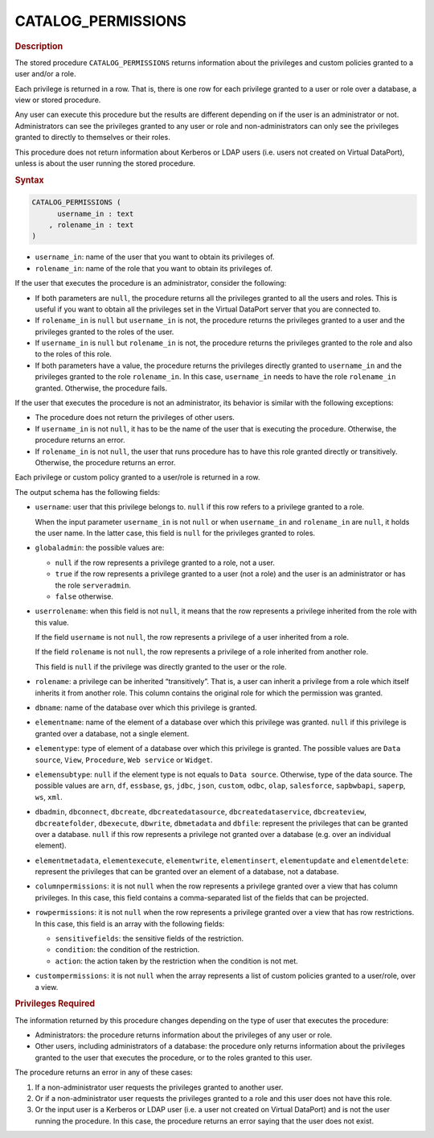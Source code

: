 ====================
CATALOG_PERMISSIONS
====================

.. rubric:: Description

The stored procedure ``CATALOG_PERMISSIONS`` returns information about
the privileges and custom policies granted to a user and/or a role.

Each privilege is returned in a row. That is, there is one row for each
privilege granted to a user or role over a database, a view or stored procedure.

Any user can execute this procedure but the results are different
depending on if the user is an administrator or not. Administrators can
see the privileges granted to any user or role and non-administrators
can only see the privileges granted to directly to themselves or their roles.

This procedure does not return information about Kerberos or LDAP users (i.e. users not created on Virtual DataPort), unless is about the user running the stored procedure.

.. rubric:: Syntax

.. code-block:: bnf

   CATALOG_PERMISSIONS ( 
         username_in : text
       , rolename_in : text
   )

-  ``username_in``: name of the user that you want to obtain its
   privileges of.
-  ``rolename_in``: name of the role that you want to obtain its
   privileges of.

If the user that executes the procedure is an administrator, consider
the following:

-  If both parameters are ``null``, the procedure returns all the
   privileges granted to all the users and roles. This is useful if you want to
   obtain all the privileges set in the Virtual DataPort server that you
   are connected to.
-  If ``rolename_in`` is ``null`` but ``username_in`` is not, the procedure
   returns the privileges granted to a user and the privileges granted
   to the roles of the user.
-  If ``username_in`` is ``null`` but ``rolename_in`` is not, the procedure
   returns the privileges granted to the role and also to the roles of
   this role.
-  If both parameters have a value, the procedure returns the privileges
   directly granted to ``username_in`` and the privileges granted to the
   role ``rolename_in``. In this case, ``username_in`` needs to have the
   role ``rolename_in`` granted. Otherwise, the procedure fails.

If the user that executes the procedure is not an administrator, its
behavior is similar with the following exceptions:

-  The procedure does not return the privileges of other users.
-  If ``username_in`` is not ``null``, it has to be the name of the user
   that is executing the procedure. Otherwise, the procedure returns an
   error.
-  If ``rolename_in`` is not ``null``, the user that runs
   procedure has to have this role granted directly or transitively.
   Otherwise, the procedure returns an error.

Each privilege or custom policy granted to a user/role is returned in a
row.

The output schema has the following fields:

-  ``username``: user that this privilege belongs to. ``null`` if this row refers to a privilege granted to a role.

   When the input parameter ``username_in`` is not ``null`` or when ``username_in`` and ``rolename_in`` are
   ``null``, it holds the user name. In the latter case, this field is
   ``null`` for the privileges granted to roles.

-  ``globaladmin``: the possible values are:

   -  ``null`` if the row represents a privilege granted to a role, not a user.
   -  ``true`` if the row represents a privilege granted to a user (not a role) and the user is an administrator or has the role ``serveradmin``.
   -  ``false`` otherwise.

-  ``userrolename``: when this field is not ``null``, it means that the
   row represents a privilege inherited from the role with this value.
   
   If the field ``username`` is not ``null``, the row represents a
   privilege of a user inherited from a role.
   
   If the field ``rolename`` is not ``null``, the row represents a
   privilege of a role inherited from another role.
   
   This field is ``null`` if the privilege was directly granted to the
   user or the role.

-  ``rolename``: a privilege can be inherited “transitively”. That is, a
   user can inherit a privilege from a role which itself inherits it from
   another role. This column contains the original role for which the
   permission was granted.

-  ``dbname``: name of the database over which this privilege is granted.

-  ``elementname``: name of the element of a database over which this privilege was granted. ``null`` if this privilege is granted over a database, not a single element.

-  ``elementype``: type of element of a database over which this privilege is granted. The possible values are ``Data source``, ``View``, ``Procedure``, ``Web service`` or ``Widget``.

-  ``elemensubtype``: ``null`` if the element type is not equals to ``Data source``. Otherwise, type of the data source. The possible values are ``arn``, ``df``, ``essbase``, ``gs``, ``jdbc``, ``json``, ``custom``, ``odbc``, ``olap``, ``salesforce``, ``sapbwbapi``, ``saperp``, ``ws``, ``xml``.

-  ``dbadmin``, ``dbconnect``, ``dbcreate``, ``dbcreatedatasource``, ``dbcreatedataservice``, ``dbcreateview``, ``dbcreatefolder``, ``dbexecute``, ``dbwrite``, ``dbmetadata`` and ``dbfile``: represent the privileges that can be granted over a database. ``null`` if this row represents a privilege not granted over a database (e.g. over an individual element).

-  ``elementmetadata``, ``elementexecute``, ``elementwrite``, ``elementinsert``,
   ``elementupdate`` and ``elementdelete``: represent the privileges that can be granted over an element of a database, not a database.

-  ``columnpermissions``: it is not ``null`` when the row represents a
   privilege granted over a view that has column privileges. In this case, this field contains a
   comma-separated list of the fields that can be projected.

-  ``rowpermissions``: it is not ``null`` when the row represents a
   privilege granted over a view that has row restrictions. In this case, this field is an array
   with the following fields:

   -  ``sensitivefields``: the sensitive fields of the restriction.
   -  ``condition``: the condition of the restriction.
   -  ``action``: the action taken by the restriction when the condition is
      not met.

-  ``custompermissions``: it is not ``null`` when the array represents a
   list of custom policies granted to a user/role, over a view.


.. rubric:: Privileges Required

The information returned by this procedure changes depending on the type
of user that executes the procedure:

-  Administrators: the procedure returns information about the
   privileges of any user or role.
-  Other users, including administrators of a database: the procedure only returns information 
   about the privileges granted to the user that executes the procedure, or to the roles granted to this user. 
   
The procedure returns an error in any of these cases:

1. If a non-administrator user requests the privileges granted to another user.
#. Or if a non-administrator user requests the privileges granted to a role and this user does not have this role.
#. Or the input user is a Kerberos or LDAP user (i.e. a user not created on Virtual DataPort) and is not the user running the procedure. In this case, the procedure returns an error saying that the user does not exist.